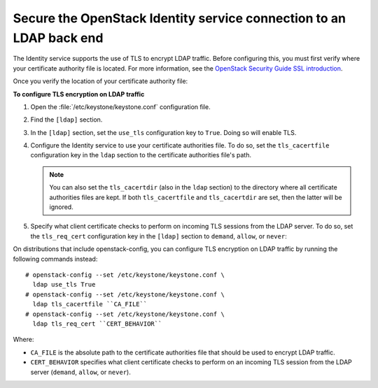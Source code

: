 Secure the OpenStack Identity service connection to an LDAP back end
~~~~~~~~~~~~~~~~~~~~~~~~~~~~~~~~~~~~~~~~~~~~~~~~~~~~~~~~~~~~~~~~~~~~

The Identity service supports the use of TLS to encrypt LDAP traffic.
Before configuring this, you must first verify where your certificate
authority file is located. For more information, see the
`OpenStack Security Guide SSL introduction <http://docs.openstack.org/
security-guide/secure-communication/introduction-to-ssl-and-tls.html>`_.

Once you verify the location of your certificate authority file:

**To configure TLS encryption on LDAP traffic**

#. Open the :file:`/etc/keystone/keystone.conf` configuration file.

#. Find the ``[ldap]`` section.

#. In the ``[ldap]`` section, set the ``use_tls`` configuration key to
   ``True``. Doing so will enable TLS.

#. Configure the Identity service to use your certificate authorities file.
   To do so, set the ``tls_cacertfile`` configuration key in the ``ldap``
   section to the certificate authorities file's path.

   .. note::

      You can also set the ``tls_cacertdir`` (also in the ``ldap``
      section) to the directory where all certificate authorities files
      are kept. If both ``tls_cacertfile`` and ``tls_cacertdir`` are set,
      then the latter will be ignored.

#. Specify what client certificate checks to perform on incoming TLS
   sessions from the LDAP server. To do so, set the ``tls_req_cert``
   configuration key in the ``[ldap]`` section to ``demand``, ``allow``, or
   ``never``:

   .. hlist::
      :columns: 1

      * ``demand`` - The LDAP server always recieves certificate
        requests. The session terminates if no certificate
        is provided, or if the certificate provided cannot be verified
        against the existing certificate authorities file.
      * ``allow`` - The LDAP server always recieves certificate
        requests. The session will proceed as normal even if a certificate
        is not provided. If a certificate is provided but it cannot be
        verified against the existing certificate authorities file, the
        certificate will be ignored and the session will proceed as
        normal.
      * ``never`` - A certificate will never be requested.

On distributions that include openstack-config, you can configure TLS
encryption on LDAP traffic by running the following commands instead::

   # openstack-config --set /etc/keystone/keystone.conf \
     ldap use_tls True
   # openstack-config --set /etc/keystone/keystone.conf \
     ldap tls_cacertfile ``CA_FILE``
   # openstack-config --set /etc/keystone/keystone.conf \
     ldap tls_req_cert ``CERT_BEHAVIOR``

Where:

- ``CA_FILE`` is the absolute path to the certificate authorities file
  that should be used to encrypt LDAP traffic.

- ``CERT_BEHAVIOR`` specifies what client certificate checks to perform
  on an incoming TLS session from the LDAP server (``demand``,
  ``allow``, or ``never``).
